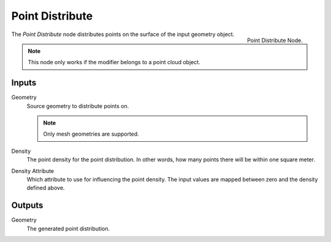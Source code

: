 .. index:: Nodes; Mesh; Point Distribute
.. _bpy.types.GeometryNodePointDistribute:

****************
Point Distribute
****************

.. figure:: /images/modeling_modifiers_nodes_point-distribute.png
   :align: right

   Point Distribute Node.

The *Point Distribute* node distributes points on the surface of the input geometry object.

.. note::
   This node only works if the modifier belongs to a point cloud object.


Inputs
======

Geometry
   Source geometry to distribute points on.

   .. note::
      Only mesh geometries are supported.

Density
   The point density for the point distribution.
   In other words, how many points there will be within one square meter.

Density Attribute
   Which attribute to use for influencing the point density.
   The input values are mapped between zero and the density defined above.


Outputs
=======

Geometry
   The generated point distribution.
